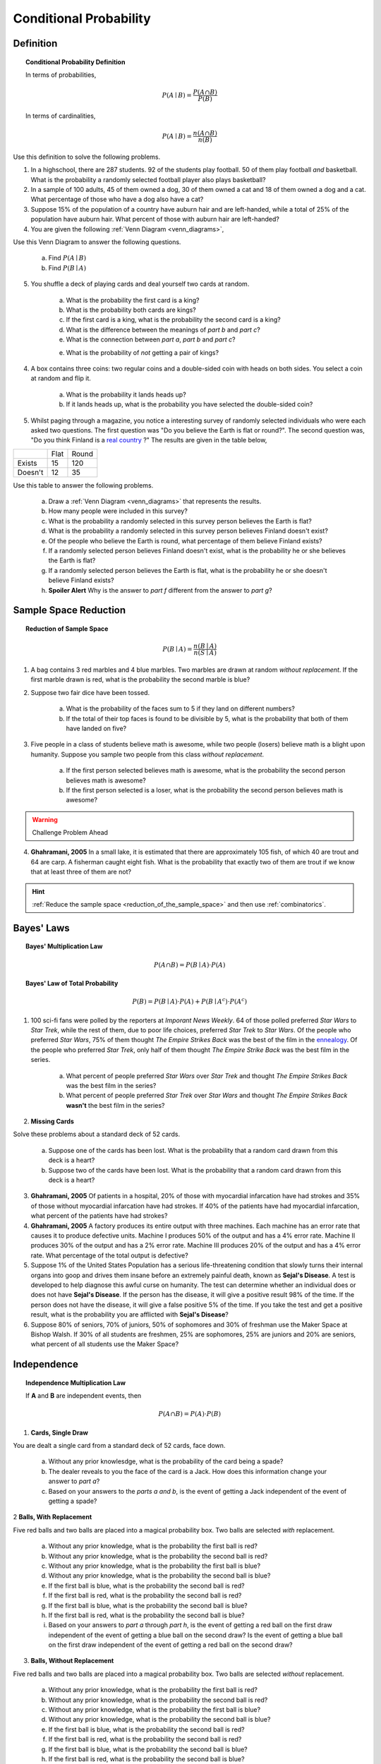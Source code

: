 .. _conditional_classwork:

=======================
Conditional Probability 
=======================

Definition
----------

.. topic:: Conditional Probability Definition

	In terms of probabilities,
	
	.. math::
	
		P(A \mid B) = \frac{P(A \cap B)}{P(B)}
		
	In terms of cardinalities,
	
	.. math::
	
		P(A \mid B) = \frac{n(A \cap B)}{n(B)}
		
Use this definition to solve the following problems.

1. In a highschool, there are 287 students. 92 of the students play football. 50 of them play football *and* basketball. What is the probability a randomly selected football player also plays basketball?

2. In a sample of 100 adults, 45 of them owned a dog, 30 of them owned a cat and 18 of them owned a dog and a cat. What percentage of those who have a dog also have a cat?

3. Suppose 15% of the population of a country have auburn hair and are left-handed, while a total of 25% of the population have auburn hair.  What percent of those with auburn hair are left-handed?

4. You are given the following :ref:`Venn Diagram <venn_diagrams>`,

.. image:: ../../../assets/imgs/problems/conditional_probability_venn_diagram.jpg
    :align: center

Use this Venn Diagram to answer the following questions.

	a. Find :math:`P(A \mid B)`

	b. Find :math:`P(B \mid A)`

5. You shuffle a deck of playing cards and deal yourself two cards at random.

	a. What is the probability the first card is a king? 
	
	b. What is the probability both cards are kings? 
	
	c. If the first card is a king, what is the probability the second card is a king?

	d. What is the difference between the meanings of *part b* and *part c*?

	e. What is the connection between *part a*, *part b* and *part c*?
	
	e. What is the probability of *not* getting a pair of kings?
	
4. A box contains three coins: two regular coins and a double-sided coin with heads on both sides. You select a coin at random and flip it. 

	a. What is the probability it lands heads up?

    	b. If it lands heads up, what is the probability you have selected the double-sided coin?

5. Whilst paging through a magazine, you notice a interesting survey of randomly selected individuals who were each asked two questions. The first question was "Do you believe the Earth is flat or round?". The second question was, "Do you think Finland is a `real country <https://knowyourmeme.com/memes/finland-does-not-exist>`_ ?" The results are given in the table below, 

+---------+------+-------+
|         | Flat | Round |
+---------+------+-------+
| Exists  | 15   | 120   |
+---------+------+-------+
| Doesn't | 12   | 35    |
+---------+------+-------+

Use this table to answer the following problems.

	a. Draw a :ref:`Venn Diagram <venn_diagrams>` that represents the results.

	b. How many people were included in this survey?

	c. What is the probability a randomly selected in this survey person believes the Earth is flat?

	d. What is the probability a randomly selected in this survey person believes Finland doesn't exist?

	e. Of the people who believe the Earth is round, what percentage of them believe Finland exists?

	f. If a randomly selected person believes Finland doesn't exist, what is the probability he or she believes the Earth is flat?

	g. If a randomly selected person believes the Earth is flat, what is the probability he or she doesn't believe Finland exists?

	h. **Spoiler Alert** Why is the answer to *part f* different from the answer to *part g*?
	

Sample Space Reduction
----------------------

.. topic:: Reduction of Sample Space

	.. math::
	
		P(B \mid A) = \frac{n(B \mid A)}{n(S \mid A)}

1. A bag contains 3 red marbles and 4 blue marbles. Two marbles are drawn at random *without replacement*. If the first marble drawn is red, what is the probability the second marble is blue?

2. Suppose two fair dice have been tossed.

	a. What is the probability of the faces sum to 5 if they land on different numbers?

	b. If the total of their top faces is found to be divisible by 5, what is the probability that both of them have landed on five?

3. Five people in a class of students believe math is awesome, while two people (losers) believe math is a blight upon humanity. Suppose you sample two people from this class *without replacement*. 

	a. If the first person selected believes math is awesome, what is the probability the second person believes math is awesome?
	
	b. If the first person selected is a loser, what is the probability the second person believes math is awesome?

.. warning:: 

    Challenge Problem Ahead

4. **Ghahramani, 2005** In a small lake, it is estimated that there are approximately 105 fish, of which 40 are trout and 64 are carp. A fisherman caught eight fish. What is the probability that exactly two of them are trout if we know that at least three of them are not?

.. hint:: 

    :ref:`Reduce the sample space <reduction_of_the_sample_space>` and then use :ref:`combinatorics`.

Bayes' Laws
-----------

.. topic:: Bayes' Multiplication Law

	.. math::
	
		P(A \cap B) = P(B \mid A) \cdot P(A)
		
.. topic:: Bayes' Law of Total Probability

	.. math::
	
		P(B) = P(B \mid A) \cdot P(A) + P(B \mid A^c) \cdot P(A^c) 
		
1. 100 sci-fi fans were polled by the reporters at  *Imporant News Weekly*. 64 of those polled preferred *Star Wars* to *Star Trek*, while the rest of them, due to poor life choices, preferred *Star Trek* to *Star Wars*. Of the people who preferred *Star Wars*, 75% of them thought *The Empire Strikes Back* was the best of the film in the `ennealogy <https://en.wiktionary.org/wiki/ennealogy>`_. Of the people who preferred *Star Trek*, only half of them thought *The Empire Strike Back* was the best film in the series. 

    a. What percent of people preferred *Star Wars* over *Star Trek* and thought *The Empire Strikes Back* was the best film in the series?

    b. What percent of people preferred *Star Trek* over *Star Wars* and thought *The Empire Strikes Back* **wasn't** the best film in the series? 

2. **Missing Cards**

Solve these problems about a standard deck of 52 cards.

	a. Suppose one of the cards has been lost. What is the probability that a random card drawn from this deck is a heart? 
	
	b. Suppose two of the cards have been lost. What is the probability that a random card drawn from this deck is a heart?
	
3. **Ghahramani, 2005** Of patients in a hospital, 20% of those with myocardial infarcation have had strokes and 35% of those without myocardial infarcation have had strokes. If 40% of the patients have had myocardial infarcation, what percent of the patients have had strokes?

4. **Ghahramani, 2005** A factory produces its entire output with three machines. Each machine has an error rate that causes it to produce defective units. Machine I produces 50% of the output and has a 4% error rate. Machine II produces 30% of the output and has a 2% error rate. Machine III produces 20% of the output and has a 4% error rate. What percentage of the total output is defective? 

5. Suppose 1% of the United States Population has a serious life-threatening condition that slowly turns their internal organs into goop and drives them insane before an extremely painful death, known as **Sejal's Disease**. A test is developed to help diagnose this awful curse on humanity. The test can determine whether an individual does or does not have **Sejal's Disease**. If the person has the disease, it will give a positive result 98% of the time. If the person does not have the disease, it will give a false positive 5% of the time. If you take the test and get a positive result, what is the probability you are afflicted with **Sejal's Disease**?

6. Suppose 80% of seniors, 70% of juniors, 50% of sophomores and 30% of freshman use the Maker Space at Bishop Walsh. If 30% of all students are freshmen, 25% are sophomores, 25% are juniors and 20% are seniors, what percent of all students use the Maker Space?

Independence
------------

.. topic:: Independence Multiplication Law

	If **A** and **B** are independent events, then
	
	.. math::
		
		P(A \cap B) = P(A) \cdot P(B)
		
1. **Cards, Single Draw**

You are dealt a single card from a standard deck of 52 cards, face down.

	a. Without any prior knowlesdge, what is the probability of the card being a spade?

	b. The dealer reveals to you the face of the card is a Jack. How does this information change your answer to *part a*?

	c. Based on your answers to the *parts a and b*, is the event of getting a Jack independent of the event of getting a spade?

2 **Balls, With Replacement**

Five red balls and two balls are placed into a magical probability box. Two balls are selected *with* replacement.

	a. Without any prior knowledge, what is the probability the first ball is red?
	
	b. Without any prior knowledge, what is the probability the second ball is red?
	
	c. Without any prior knowledge, what is the probability the first ball is blue?
	
	d. Without any prior knowledge, what is the probability the second ball is blue?
	
	e. If the first ball is blue, what is the probability the second ball is red?
	
	f. If the first ball is red, what is the probability the second ball is red?
	
	g. If the first ball is blue, what is the probability the second ball is blue?
	
	h. If the first ball is red, what is the probability the second ball is blue?
	
	i. Based on your answers to *part a* through *part h*, is the event of getting a red ball on the first draw independent of the event of getting a blue ball on the second draw? Is the event of getting a blue ball on the first draw independent of the event of getting a red ball on the second draw?
	
3. **Balls, Without Replacement**

Five red balls and two balls are placed into a magical probability box. Two balls are selected *without* replacement.

	a. Without any prior knowledge, what is the probability the first ball is red?
	
	b. Without any prior knowledge, what is the probability the second ball is red?
	
	c. Without any prior knowledge, what is the probability the first ball is blue?
	
	d. Without any prior knowledge, what is the probability the second ball is blue?
	
	e. If the first ball is blue, what is the probability the second ball is red?
	
	f. If the first ball is red, what is the probability the second ball is red?
	
	g. If the first ball is blue, what is the probability the second ball is blue?
	
	h. If the first ball is red, what is the probability the second ball is blue?
	
	i. Based on your answers to *part a* through *part h*, is the event of getting a red ball on the first draw independent of the event of getting a blue ball on the second draw? Is the event of getting a blue ball on the first draw independent of the event of getting a red ball on the second draw?
	
3. **Coins**

Solve these problems about flipping a fair coin.

	a. Suppose you flip a fair coin twice. What is the probability of getting two heads?
	
	b. Suppose you flip a fair coin three times. What is the probability of getting three heads?
	
	c. Suppose you flip a fair coin *n* times. What is the probability of getting *n* heads?
	 
	d. Suppose you flip a fair coin three times. What is the probability of getting two heads?
	
	e. Suppose you flip a fair coin *n* times. What is the probability of getting two heads?
	
.. hint::

	*part d* and *part e* require :ref:`combinatorics`!
			
3. **Dice**

Solve these problems about rolling a six-sided die.
	
	a. What is the probability of getting exactly three 6's in three die rolls?
 
	b. What is the probability of getting atleast one 5 in four rolls?
	
.. hint::

	For *part b*, first find the probability of getting *no* 5's in four rolls and then use the :ref:`law_of_complements` to find the desired probability.
	
4. A fair six-sided die is rolled twice. Let **A** denote the event that the sum of the outcomes is odd. Let **B** denote the event that it lands on 2 on the first toss. Are **A** and **B** independent? Why or why not?

5. **Ghahramani, 2005** Suppose that two numbers are selected at random and independently from the interval :math:`(0,1)`. What is the probability that the first one is less than :math:`\frac{3}{4}`, and the second one is greater than :math:`\frac{1}{4}`?
 
6. **Ghahramani, 2005** In a certain game, you perform three tasks. You flip a quarter, and win if you get heads. You roll a single die, and win if you get a six. You pick a card from a full playing-card deck, and win if you pick a card in the suit of spades. If any of these task are successful, then you win the game. What is the probability of winning?

.. hint::

	You win in the case you get a head or you get a six or you get a spade. Don't forget to account for the overlapping events!
	
7. **Ghahramani, 2005** In data communications, a message transmitted from one end is subject to various sources of distortion and may be received erroneously at the other end. A bit is the smallest unit of information transmitted, and is either 0 or 1. Suppose that a message of 64 bits is transmitted. If each bit is received incorrectly with a probability 0.0001 independently of the other bits, what is the probability the message is free of error?

A.P. Exam Practice
------------------

1. **2018 Free Response, #3**

Approximately 3.5 percent of all children born in a certain region are from multiple births (that is, twins, triplets, etc.). Of the children born in the region who are from multiple births, 22 percent are left-handed. Of the children born in the region who are from single births, 11 percent are left-handed.

	a. What is the probability that a randomly selected child born in the region is left-handed?

	b. What is the probability that a randomly selected child born in the region is a child from a multiple birth, given that the child selected is left-handed?

	c. A random sample of 20 children born in the region will be selected. What is the probability that the sample will have at least 3 children who are left-handed?

2. **2018, Free Response, #3**

A medical researcher surveyed a large group of men and women about whether they take medicine as prescribed. The responses were categorized as never, sometimes, or always. The relative frequency of each category is shown in the table.

.. image:: ../../../assets/imgs/classwork/2019_apstats_frp_3.png
    :align: center

One person from those surveyed will be selected at random.

	a. What is the probability that the person selected will be someone whose response is never and who is a woman?

	b. What is the probability that the person selected will be someone whose response is never or who is a woman?

	c. What is the probability that the person selected will be someone whose response is never given that the person is a woman?

	d. For the people surveyed, are the events of being a person whose response is never and being a woman independent? Justify your answer.

	e. Assume that, in a large population, the probability that a person will always take medicine as prescribed is 0.54. If 5 people are selected at random from the population, what is the probability that at least 4 of the people selected will always take medicine as prescribed? Support your answer.

3. **2017, Free Response, #3**

A grocery store purchases melons from two distributors, J and K. Distributor J provides melons from organic farms. The distribution of the diameters of the melons from Distributor J is approximately normal with mean 133 millimeters (mm) and standard deviation 5 mm.

	a. For a melon selected at random from Distributor J, what is the probability that the melon will have a diameter greater than 137 mm?

	b. Distributor K provides melons from nonorganic farms. The probability is 0.8413 that a melon selected at random from Distributor K will have a diameter greater than 137 mm. For all the melons at the grocery store, 70 percent of the melons are provided by Distributor J and 30 percent are provided by Distributor K.

		i. For a melon selected at random from the grocery store, what is the probability that the melon will have a diameter greater than 137 mm?

		ii. Given that a melon selected at random from the grocery store has a diameter greater than 137 mm, what is the probability that the melon will be from Distributor J?
		
4. **2003, Free Response Form B, #2**

A simple random sample of adults living in a suburb of a large city was selected. The age and annual income of each adult in the sample were recorded. The resulting data are summarized in the table below, where the rows represent the number in that age group and the columns represent the number in that income bracket,

+----------+-------------------+-------------------+--------------+-------+
|          | $25,000 - $35,000 | $35,001 - $50,000 | Over $50,000 | Total |
+----------+-------------------+-------------------+--------------+-------+
| 21 - 30  |     8             |         15        |         27   |  50   |
+----------+-------------------+-------------------+--------------+-------+
| 31 - 45  |      22           |         32        |       35     | 89    |
+----------+-------------------+-------------------+--------------+-------+
| 46 - 60  |      12           |        14         |       27     |  53   |
+----------+-------------------+-------------------+--------------+-------+
| Over 60  |      5            |        3          |      7       |  15   |
+----------+-------------------+-------------------+--------------+-------+
| Total    |      47           |       64          |       96     |  207  |
+----------+-------------------+-------------------+--------------+-------+

	a. What is the probability that a person chosen at random from those in this sample will be in the 31-45 age category?

	b. What is the probability that a person chosen at random from those in this sample whose incomes are over $50,000 will be in the 31-45 age category? Show your work.

	c. Based on your answers to *part a* and *part b*, is annual income independent of age category for those in this sample? Explain.
